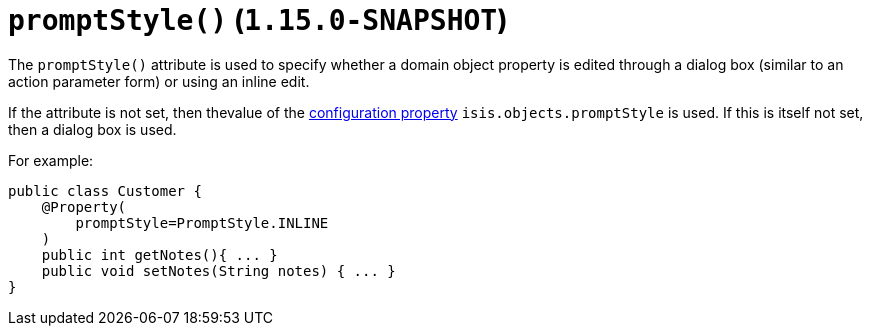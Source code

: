 [[_rgant-PropertyLayout_promptStyle]]
= `promptStyle()` (`1.15.0-SNAPSHOT`)
:Notice: Licensed to the Apache Software Foundation (ASF) under one or more contributor license agreements. See the NOTICE file distributed with this work for additional information regarding copyright ownership. The ASF licenses this file to you under the Apache License, Version 2.0 (the "License"); you may not use this file except in compliance with the License. You may obtain a copy of the License at. http://www.apache.org/licenses/LICENSE-2.0 . Unless required by applicable law or agreed to in writing, software distributed under the License is distributed on an "AS IS" BASIS, WITHOUT WARRANTIES OR  CONDITIONS OF ANY KIND, either express or implied. See the License for the specific language governing permissions and limitations under the License.
:_basedir: ../../
:_imagesdir: images/


The `promptStyle()` attribute is used to specify whether a domain object property is edited through a dialog box (similar to an action parameter form) or using an inline edit.

If the attribute is not set, then thevalue of the xref:../rgcfg/rgcfg.adoc#_rgcfg_configuring-core[configuration property] `isis.objects.promptStyle` is used.
If this is itself not set, then a dialog box is used.

For example:

[source,java]
----
public class Customer {
    @Property(
        promptStyle=PromptStyle.INLINE
    )
    public int getNotes(){ ... }
    public void setNotes(String notes) { ... }
}
----

